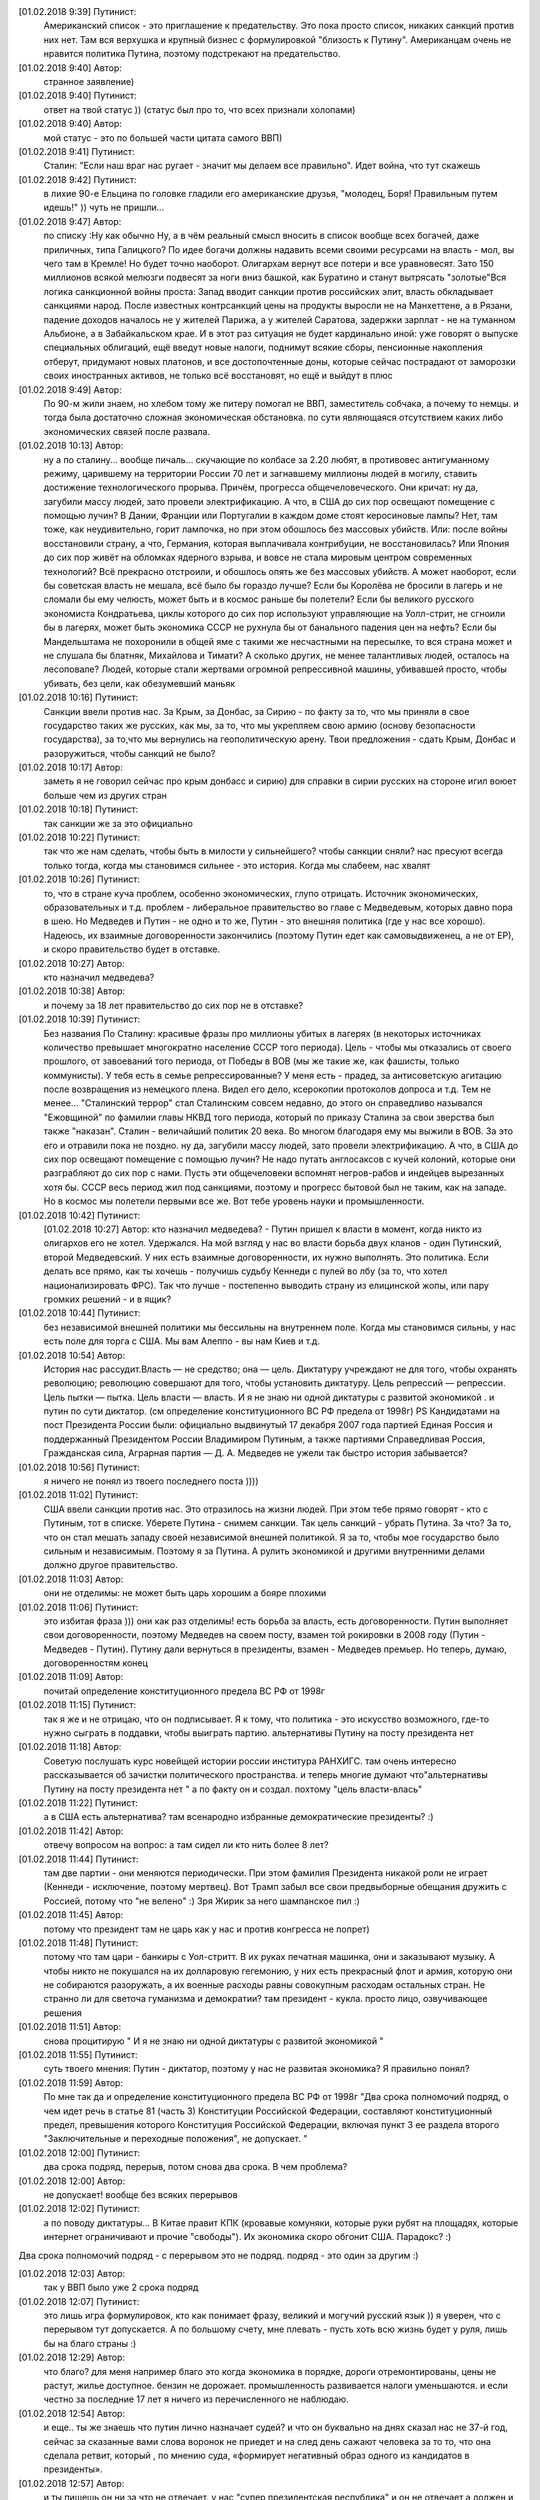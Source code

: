 .. title: Путинизм в мозгах
.. slug: ptnhlo
.. date: 2018-02-01 10:02:00 UTC
.. tags: politics_ru
.. category: politics_ru
.. link: 
.. description: 
.. type: rst



[‎01.‎02.‎2018 9:39] Путинист:
    Американский список - это приглашение к предательству. 
    Это пока просто список, никаких санкций против них нет. 
    Там вся верхушка и крупный бизнес с формулировкой "близость к Путину". 
    Американцам очень не нравится политика Путина, поэтому подстрекают на предательство. 
 
[‎01.‎02.‎2018 9:40] Автор:
    странное заявление)

[‎01.‎02.‎2018 9:40] Путинист: 
    ответ на твой статус ))
    (статус был про то, что всех признали холопами)

[‎01.‎02.‎2018 9:40] Автор: 
    мой статус - это по большей части цитата самого ВВП)

[‎01.‎02.‎2018 9:41] Путинист: 
    Сталин: "Если наш враг нас ругает - значит мы делаем все правильно". Идет война, что тут скажешь

[‎01.‎02.‎2018 9:42] Путинист: 
    в лихие 90-е Ельцина по головке гладили его американские друзья, "молодец, Боря! Правильным путем идешь!" )) чуть не пришли... 

[‎01.‎02.‎2018 9:47] Автор: 
    по списку :Ну как обычно Ну, а в чём реальный смысл вносить в список вообще всех богачей, даже приличных, типа Галицкого? По идее богачи должны надавить всеми своими ресурсами на власть - мол, вы чего там в Кремле! Но будет точно наоборот. Олигархам вернут все потери и все уравновесят. Зато 150 миллионов всякой мелюзги подвесят за ноги вниз башкой, как Буратино и станут вытрясать "золотые"Вся логика санкционной войны проста: Запад вводит санкции против российских элит, власть обкладывает санкциями народ. После известных контрсанкций цены на продукты выросли не на Манхеттене, а в Рязани, падение доходов началось не у жителей Парижа, а у жителей Саратова, задержки зарплат - не на туманном Альбионе, а в Забайкальском крае. И в этот раз ситуация не будет кардинально иной: уже говорят о выпуске специальных облигаций, ещё введут новые налоги, поднимут всякие сборы, пенсионные накопления отберут, придумают новых платонов, и все достопочтенные доны, которые сейчас пострадают от заморозки своих иностранных активов, не только всё восстановят, но ещё и выйдут в плюс 

[‎01.‎02.‎2018 9:49] Автор: 
    По 90-м жили знаем, но хлебом тому же питеру помогал не ВВП, заместитель собчака, а почему то немцы. и тогда была достаточно сложная экономическая обстановка. по сути являющаяся отсутствием каких либо экономических связей после развала.


[‎01.‎02.‎2018 10:13] Автор: 
    ну а по сталину... вообще пичаль...
    скучающие по колбасе за 2.20 любят, в противовес антигуманному режиму, царившему на территории России 70 лет и загнавшему миллионы людей в могилу, ставить достижение технологического прорыва. Причём, прогресса общечеловеческого. Они кричат: ну да, загубили массу людей, зато провели электрификацию. А что, в США до сих пор освещают помещение с помощью лучин? В Дании, Франции или Португалии в каждом доме стоят керосиновые лампы? Нет, там тоже, как неудивительно, горит лампочка, но при этом обошлось без массовых убийств. Или: после войны восстановили страну, а что, Германия, которая выплачивала контрибуции, не восстановилась? Или Япония до сих пор живёт на обломках ядерного взрыва, и вовсе не стала мировым центром современных технологий? Всё прекрасно отстроили, и обошлось опять же без массовых убийств. А может наоборот, если бы советская власть не мешала, всё было бы гораздо лучше? Если бы Королёва не бросили в лагерь и не сломали бы ему челюсть, может быть и в космос раньше бы полетели? Если бы великого русского экономиста Кондратьева, циклы которого до сих пор используют управляющие на Уолл-стрит, не сгноили бы в лагерях, может быть экономика СССР не рухнула бы от банального падения цен на нефть? Если бы Мандельштама не похоронили в общей яме с такими же несчастными на пересылке, то вся страна может и не слушала бы блатняк, Михайлова и Тимати? А сколько других, не менее талантливых людей, осталось на лесоповале? Людей, которые стали жертвами огромной репрессивной машины, убивавшей просто, чтобы убивать, без цели, как обезумевший маньяк 

[‎01.‎02.‎2018 10:16] Путинист: 
    Санкции ввели против нас. За Крым, за Донбас, за Сирию - по факту за то, что мы приняли в свое государство таких же русских, как мы, за то, что мы укрепляем свою армию (основу безопасности государства), за то,что мы вернулись на геополитическую арену. Твои предложения - сдать Крым, Донбас и разоружиться, чтобы санкций не было? 

[‎01.‎02.‎2018 10:17] Автор: 
    заметь я не говорил сейчас про крым донбасс и сирию)
    для справки в сирии русских на стороне игил воюет больше чем из других стран

[‎01.‎02.‎2018 10:18] Путинист: 
    так санкции же за это официально

[‎01.‎02.‎2018 10:22] Путинист: 
    так что же нам сделать, чтобы быть в милости у сильнейшего? чтобы санкции сняли?
    нас пресуют всегда только тогда, когда мы становимся сильнее - это история. Когда мы слабеем, нас хвалят

[‎01.‎02.‎2018 10:26] Путинист: 
    то, что в стране куча проблем, особенно экономических, глупо отрицать. Источник экономических, образовательных и т.д. проблем - либеральное правительство во главе с Медведевым, которых давно пора в шею. Но Медведев и Путин - не одно и то же, Путин - это внешняя политика (где у нас все хорошо). Надеюсь, их взаимные договоренности закончились (поэтому Путин едет как самовыдвиженец, а не от ЕР), и скоро правительство будет в отставке.

[‎01.‎02.‎2018 10:27] Автор: 
    кто назначил медведева?

[‎01.‎02.‎2018 10:38] Автор: 
    и почему за 18 лет правительство до сих пор не в отставке?

[‎01.‎02.‎2018 10:39] Путинист: 
    Без названия
    По Сталину: красивые фразы про миллионы убитых в лагерях (в некоторых источниках количество превышает многократно население СССР того периода). Цель - чтобы мы отказались от своего прошлого, от завоеваний того периода, от Победы в ВОВ (мы же такие же, как фашисты, только коммунисты). У тебя есть в семье репрессированные? У меня есть - прадед, за антисоветскую агитацию после возвращения из немецкого плена. Видел его дело, ксерокопии протоколов допроса и т.д. Тем не менее... "Сталинский террор" стал Сталинским совсем недавно, до этого он справедливо назывался "Ежовщиной" по фамилии главы НКВД того периода, который по приказу Сталина за свои зверства был также "наказан". Сталин - величайший политик 20 века. Во многом благодаря ему мы выжили в ВОВ. За это его и отравили пока не поздно.  ну да, загубили массу людей, зато провели электрификацию. А что, в США до сих пор освещают помещение с помощью лучин? Не надо путать англосаксов с кучей колоний, которые они разграбляют до сих пор с нами. Пусть эти общечеловеки вспомнят негров-рабов и индейцев вырезанных хотя бы. СССР весь период жил под санкциями, поэтому и прогресс бытовой был не таким, как на западе. Но в космос мы полетели первыми все же. Вот тебе уровень науки и промышленности.

[‎01.‎02.‎2018 10:42] Путинист: 
    [‎01.‎02.‎2018 10:27] Автор: 
    кто назначил медведева?  - Путин пришел к власти в момент, когда никто из олигархов его не хотел. Удержался. На мой взгляд у нас во власти борьба двух кланов - один Путинский, второй Медведевский. У них есть взаимные договоренности, их нужно выполнять. Это политика. Если делать все прямо, как ты хочешь - получишь судьбу Кеннеди с пулей во лбу (за то, что хотел национализировать ФРС). Так что лучше - постепенно выводить страну из елицинской жопы, или пару громких решений - и в ящик?

[‎01.‎02.‎2018 10:44] Путинист: 
    без независимой внешней политики мы бессильны на внутреннем поле. Когда мы становимся сильны, у нас есть поле для торга с США. Мы вам Алеппо - вы нам Киев и т.д.

[‎01.‎02.‎2018 10:54] Автор: 
    История нас рассудит.Власть — не средство; она — цель. Диктатуру учреждают не для того, чтобы охранять революцию; революцию совершают для того, чтобы установить диктатуру. Цель репрессий — репрессии. Цель пытки — пытка. Цель власти — власть. И я не знаю ни одной диктатуры с развитой экономикой . и путин по сути диктатор. (см определение конституционного ВС РФ предела от 1998г) PS Кандидатами на пост Президента России были: официально выдвинутый 17 декабря 2007 года партией Единая Россия и поддержанный Президентом России Владимиром Путиным, а также партиями Справедливая Россия, Гражданская сила, Аграрная партия — Д. А. Медведев не ужели так быстро история забывается?

[‎01.‎02.‎2018 10:56] Путинист:
    я ничего не понял из твоего последнего поста ))))

[‎01.‎02.‎2018 11:02] Путинист: 
    США ввели санкции против нас. Это отразилось на жизни людей. При этом тебе прямо говорят - кто с Путиным, тот в списке. Уберете Путина - снимем санкции. Так цель санкций - убрать Путина. За что? За то, что он стал мешать западу своей независимой внешней политикой. Я за то, чтобы мое государство было сильным и независимым. Поэтому я за Путина. А рулить экономикой и другими внутренними делами должно другое правительство.

[‎01.‎02.‎2018 11:03] Автор: 
    они не отделимы: не может быть царь хорошим а бояре плохими

[‎01.‎02.‎2018 11:06] Путинист: 
    это избитая фраза ))) они как раз отделимы! есть борьба за власть, есть договоренности. Путин выполняет свои договоренности, поэтому Медведев на своем посту, взамен той рокировки в 2008 году (Путин - Медведев - Путин). Путину дали вернуться в президенты, взамен - Медведев премьер. Но теперь, думаю, договоренностям конец

[‎01.‎02.‎2018 11:09] Автор: 
	почитай определение конституционного предела  ВС РФ от 1998г

[‎01.‎02.‎2018 11:15] Путинист: 
    так я же и не отрицаю, что он подписывает. Я к тому, что политика - это искусство возможного, где-то нужно сыграть в поддавки, чтобы выиграть партию. альтернативы Путину на посту президента нет

[‎01.‎02.‎2018 11:18] Автор: 
    Советую послушать курс новейщей истории россии институра РАНХИГС. там очень интересно рассказывается об зачистки политического пространства. и теперь многие думают что"альтернативы Путину на посту президента нет " а по факту он и создал. похтому "цель власти-влась"

[‎01.‎02.‎2018 11:22] Путинист: 
    а в США есть альтернатива? там всенародно избранные демократические президенты? :)

[‎01.‎02.‎2018 11:42] Автор:   
    отвечу вопросом на вопрос: а там сидел ли кто нить более 8 лет?

[‎01.‎02.‎2018 11:44] Путинист:  
    там две партии - они меняются периодически. При этом фамилия Президента никакой роли не играет (Кеннеди - исключение, поэтому мертвец). Вот Трамп забыл все свои предвыборные обещания дружить с Россией, потому что "не велено" :) Зря Жирик за него шампанское пил :)

[‎01.‎02.‎2018 11:45] Автор:
    потому что президент там не царь как у нас и против конгресса не попрет)

[‎01.‎02.‎2018 11:48] Путинист: 
    потому что там цари - банкиры с Уол-стритт. В их руках печатная машинка, они и заказывают музыку. А чтобы никто не покушался на их долларовую гегемонию, у них есть прекрасный флот и армия, которую они не собираются разоружать, а их военные расходы равны совокупным расходам остальных стран. Не странно ли для светоча гуманизма и демократии? там президент - кукла. просто лицо, озвучивающее решения

[‎01.‎02.‎2018 11:51] Автор: 
    снова процитирую " И я не знаю ни одной диктатуры с развитой экономикой "

[‎01.‎02.‎2018 11:55] Путинист: 
    суть твоего мнения: Путин - диктатор, поэтому у нас не развитая экономика? Я правильно понял?

[‎01.‎02.‎2018 11:59] Автор: 
    По мне так да и определение конституционного предела  ВС РФ от 1998г "Два срока полномочий подряд, о чем идет речь в статье 81 (часть 3) Конституции Российской Федерации, составляют конституционный предел, превышения которого Конституция Российской Федерации, включая пункт 3 ее раздела второго "Заключительные и переходные положения", не допускает. "

[‎01.‎02.‎2018 12:00] Путинист: 
    два срока подряд, перерыв, потом снова два срока. В чем проблема?

[‎01.‎02.‎2018 12:00] Автор: 
    не допускает! вообще без всяких перерывов

[‎01.‎02.‎2018 12:02] Путинист: 
    а по поводу диктатуры... В Китае правит КПК (кровавые комуняки, которые руки рубят на площадях, которые интернет ограничивают и прочие "свободы"). Их экономика скоро обгонит США. Парадокс? :)
Два срока полномочий подряд - с перерывом это не подряд. подряд - это один за другим :)

[‎01.‎02.‎2018 12:03] Автор: 
    так у ВВП было уже 2 срока подряд

[‎01.‎02.‎2018 12:07] Путинист: 
    это лишь игра формулировок, кто как понимает фразу, великий и могучий русский язык )) я уверен, что с перерывом тут допускается. А по большому счету, мне плевать - пусть хоть всю жизнь будет у руля, лишь бы на благо страны :)


[‎01.‎02.‎2018 12:29] Автор: 
    что благо? для меня например благо это когда экономика в порядке, дороги отремонтированы, цены не растут, жилье доступное. бензин не дорожает. промышленность развивается налоги уменьшаются. и если честно за последние 17 лет я ничего из перечисленного не наблюдаю.


[‎01.‎02.‎2018 12:54] Автор: 
    и еще.. ты же знаешь что путин лично назначает судей? и что он буквально на днях сказал нас не 37-й год, сейчас за сказанные вами слова воронок не приедет и на след день сажают человека за то  то, что она сделала ретвит, который , по мнению суда, «формирует негативный образ одного из кандидатов в президенты». 

[‎01.‎02.‎2018 12:57] Автор: 
    и ты пишешь он ни за что не отвечает. у нас "супер президентская республика" и он не отвечает а должен и спросу  с него нету. ну никакого. и за репосты сажают и за лайки и теперь за ретвиты. так что еще 6 лет?  

[‎01.‎02.‎2018 13:03] Путинист: 
    Да, да, еще 6 лет :) а потом должна быть операция "преемник". Мое мнение таково - идет война, в условиях войны я готов на любые ограничения своей "свободы". Наш извечный геополитический враг - западный мир, его цель - наше подчинение себе. Путин им как кость в горле, за свою линию "неподчинения", за то, что посмел укрепить влияние страны, за то, что посмел вернуть Крым, за то, что остановил окончательный развал страны на области в 2000-м. Отсюда и санкции, и допинги и т.п. Путин - гениальный стратег, такой должен быть у руля страны. Я готов даже на его чрезвычайные полномочия. Пусть вся власть будет в его руках. Тогда, глядишь и дороги будут в порядке, и жильё... :)

[‎01.‎02.‎2018 13:09] Путинист: 
    я разделяю твое негодование по поводу экономических, бытовых и прочих проблем. Но я не списываю все на ВВП

[‎01.‎02.‎2018 13:09] Автор: 
    так он же у руля:)

[‎01.‎02.‎2018 13:09] Путинист: 
    ну опять сначала ))))

[‎01.‎02.‎2018 13:09] Автор: 
    он формирует правительство.в его полномочиях распустить думу и назначить другую из за у экономических, бытовых и прочих проблем.он царь и бог согласно нашей конституции с последними правками

[‎01.‎02.‎2018 13:10] Автор: 
    он гарант свободы и ее защиты тоже конституция

[‎01.‎02.‎2018 13:11] Путинист: 
    говорю же, опять сначала )) не может он все сделать, даже если по Конституции может, не бывает так )) нет возможности такой! я верю в светлое будущее ;)

[‎01.‎02.‎2018 13:12] Автор: 
    ну скажи он формирует правительство? и он может распустить думу. так почему он не делает? не может? может за него же 86 % согласно ВЦИОМ

[‎01.‎02.‎2018 13:14] Путинист: 
    я же тебе говорю - в условиях борьбы с кланом 90-х, у него есть договоренности негласные. Они дают ему работать, он им. ПОКА. когда придет время, он распустит

[‎01.‎02.‎2018 13:15] Автор: 
    пичаль... где он сейчас клан 90-х из 4-х олигархов 90-х уже никого не осталось. остальные уже при путине появились)))) лан я на обед

[‎01.‎02.‎2018 13:15] Путинист: 
    приятного аппетита ;) клан 90-х, я имею ввиду политику 90-х


Вот так вот прошла моя беседа... Жаль, что это новое поколение. Возможно через некоторое время пустой живот его облагоразумит.
